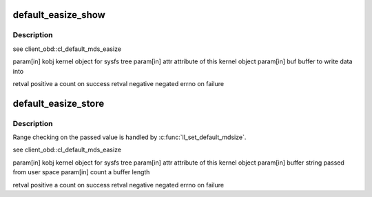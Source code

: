 .. -*- coding: utf-8; mode: rst -*-
.. src-file: drivers/staging/lustre/lustre/llite/lproc_llite.c

.. _`default_easize_show`:

default_easize_show
===================

.. c:function:: ssize_t default_easize_show(struct kobject *kobj, struct attribute *attr, char *buf)

    :param struct kobject \*kobj:
        *undescribed*

    :param struct attribute \*attr:
        *undescribed*

    :param char \*buf:
        *undescribed*

.. _`default_easize_show.description`:

Description
-----------

\see client_obd::cl_default_mds_easize

\param[in] kobj      kernel object for sysfs tree
\param[in] attr      attribute of this kernel object
\param[in] buf       buffer to write data into

\retval positive     \a count on success
\retval negative     negated errno on failure

.. _`default_easize_store`:

default_easize_store
====================

.. c:function:: ssize_t default_easize_store(struct kobject *kobj, struct attribute *attr, const char *buffer, size_t count)

    :param struct kobject \*kobj:
        *undescribed*

    :param struct attribute \*attr:
        *undescribed*

    :param const char \*buffer:
        *undescribed*

    :param size_t count:
        *undescribed*

.. _`default_easize_store.description`:

Description
-----------

Range checking on the passed value is handled by
\ :c:func:`ll_set_default_mdsize`\ .

\see client_obd::cl_default_mds_easize

\param[in] kobj      kernel object for sysfs tree
\param[in] attr      attribute of this kernel object
\param[in] buffer    string passed from user space
\param[in] count     \a buffer length

\retval positive     \a count on success
\retval negative     negated errno on failure

.. This file was automatic generated / don't edit.

